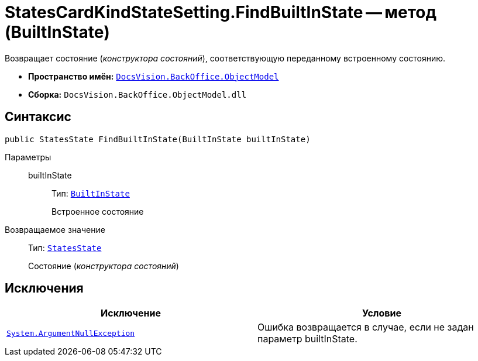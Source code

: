 = StatesCardKindStateSetting.FindBuiltInState -- метод (BuiltInState)

Возвращает состояние (_конструктора состояний_), соответствующую переданному встроенному состоянию.

* *Пространство имён:* `xref:api/DocsVision/Platform/ObjectModel/ObjectModel_NS.adoc[DocsVision.BackOffice.ObjectModel]`
* *Сборка:* `DocsVision.BackOffice.ObjectModel.dll`

== Синтаксис

[source,csharp]
----
public StatesState FindBuiltInState(BuiltInState builtInState)
----

Параметры::
builtInState:::
Тип: `xref:api/DocsVision/BackOffice/ObjectModel/BuiltInState_CL.adoc[BuiltInState]`
+
Встроенное состояние

Возвращаемое значение::
Тип: `xref:api/DocsVision/BackOffice/ObjectModel/StatesState_CL.adoc[StatesState]`
+
Состояние (_конструктора состояний_)

== Исключения

[cols=",",options="header"]
|===
|Исключение |Условие
|`http://msdn.microsoft.com/ru-ru/library/system.argumentnullexception.aspx[System.ArgumentNullException]` |Ошибка возвращается в случае, если не задан параметр builtInState.
|===
